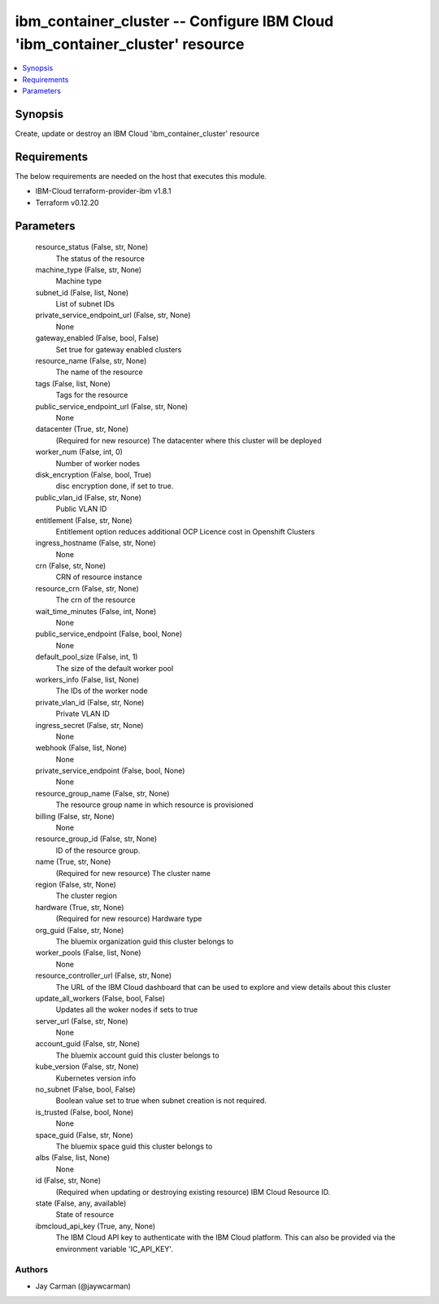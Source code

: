 
ibm_container_cluster -- Configure IBM Cloud 'ibm_container_cluster' resource
=============================================================================

.. contents::
   :local:
   :depth: 1


Synopsis
--------

Create, update or destroy an IBM Cloud 'ibm_container_cluster' resource



Requirements
------------
The below requirements are needed on the host that executes this module.

- IBM-Cloud terraform-provider-ibm v1.8.1
- Terraform v0.12.20



Parameters
----------

  resource_status (False, str, None)
    The status of the resource


  machine_type (False, str, None)
    Machine type


  subnet_id (False, list, None)
    List of subnet IDs


  private_service_endpoint_url (False, str, None)
    None


  gateway_enabled (False, bool, False)
    Set true for gateway enabled clusters


  resource_name (False, str, None)
    The name of the resource


  tags (False, list, None)
    Tags for the resource


  public_service_endpoint_url (False, str, None)
    None


  datacenter (True, str, None)
    (Required for new resource) The datacenter where this cluster will be deployed


  worker_num (False, int, 0)
    Number of worker nodes


  disk_encryption (False, bool, True)
    disc encryption done, if set to true.


  public_vlan_id (False, str, None)
    Public VLAN ID


  entitlement (False, str, None)
    Entitlement option reduces additional OCP Licence cost in Openshift Clusters


  ingress_hostname (False, str, None)
    None


  crn (False, str, None)
    CRN of resource instance


  resource_crn (False, str, None)
    The crn of the resource


  wait_time_minutes (False, int, None)
    None


  public_service_endpoint (False, bool, None)
    None


  default_pool_size (False, int, 1)
    The size of the default worker pool


  workers_info (False, list, None)
    The IDs of the worker node


  private_vlan_id (False, str, None)
    Private VLAN ID


  ingress_secret (False, str, None)
    None


  webhook (False, list, None)
    None


  private_service_endpoint (False, bool, None)
    None


  resource_group_name (False, str, None)
    The resource group name in which resource is provisioned


  billing (False, str, None)
    None


  resource_group_id (False, str, None)
    ID of the resource group.


  name (True, str, None)
    (Required for new resource) The cluster name


  region (False, str, None)
    The cluster region


  hardware (True, str, None)
    (Required for new resource) Hardware type


  org_guid (False, str, None)
    The bluemix organization guid this cluster belongs to


  worker_pools (False, list, None)
    None


  resource_controller_url (False, str, None)
    The URL of the IBM Cloud dashboard that can be used to explore and view details about this cluster


  update_all_workers (False, bool, False)
    Updates all the woker nodes if sets to true


  server_url (False, str, None)
    None


  account_guid (False, str, None)
    The bluemix account guid this cluster belongs to


  kube_version (False, str, None)
    Kubernetes version info


  no_subnet (False, bool, False)
    Boolean value set to true when subnet creation is not required.


  is_trusted (False, bool, None)
    None


  space_guid (False, str, None)
    The bluemix space guid this cluster belongs to


  albs (False, list, None)
    None


  id (False, str, None)
    (Required when updating or destroying existing resource) IBM Cloud Resource ID.


  state (False, any, available)
    State of resource


  ibmcloud_api_key (True, any, None)
    The IBM Cloud API key to authenticate with the IBM Cloud platform. This can also be provided via the environment variable 'IC_API_KEY'.













Authors
~~~~~~~

- Jay Carman (@jaywcarman)

